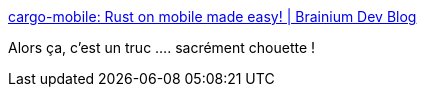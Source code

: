 :jbake-type: post
:jbake-status: published
:jbake-title: cargo-mobile: Rust on mobile made easy! | Brainium Dev Blog
:jbake-tags: rust,android,compilateur,cargo,plugin,_mois_déc.,_année_2020
:jbake-date: 2020-12-01
:jbake-depth: ../
:jbake-uri: shaarli/1606845610000.adoc
:jbake-source: https://nicolas-delsaux.hd.free.fr/Shaarli?searchterm=https%3A%2F%2Fdev.brainiumstudios.com%2F2020%2F11%2F24%2Fcargo-mobile.html&searchtags=rust+android+compilateur+cargo+plugin+_mois_d%C3%A9c.+_ann%C3%A9e_2020
:jbake-style: shaarli

https://dev.brainiumstudios.com/2020/11/24/cargo-mobile.html[cargo-mobile: Rust on mobile made easy! | Brainium Dev Blog]

Alors ça, c'est un truc .... sacrément chouette !

